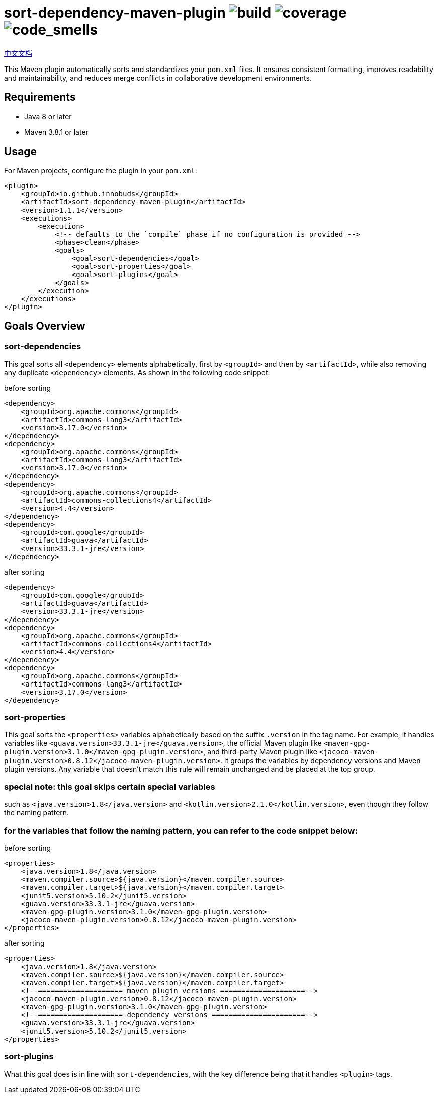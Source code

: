 = sort-dependency-maven-plugin image:https://img.shields.io/github/actions/workflow/status/innobuds/sort-dependency-maven-plugin/maven.yml[build] image:https://img.shields.io/codecov/c/github/innobuds/sort-dependency-maven-plugin?color=brightgreen[coverage] image:https://sonarcloud.io/api/project_badges/measure?project=awesome-java-web_sort-dependency-maven-plugin&metric=code_smells[code_smells]

https://github.com/innobuds/sort-dependency-maven-plugin/blob/main/README-zh_CN.adoc[中文文档]

This Maven plugin automatically sorts and standardizes your `pom.xml` files. It ensures consistent formatting, improves readability and maintainability, and reduces merge conflicts in collaborative development environments.

== Requirements
- Java 8 or later  
- Maven 3.8.1 or later  

== Usage
For Maven projects, configure the plugin in your `pom.xml`:
[source,xml]
----
<plugin>
    <groupId>io.github.innobuds</groupId>
    <artifactId>sort-dependency-maven-plugin</artifactId>
    <version>1.1.1</version>
    <executions>
        <execution>
            <!-- defaults to the `compile` phase if no configuration is provided -->
            <phase>clean</phase>
            <goals>
                <goal>sort-dependencies</goal>
                <goal>sort-properties</goal>
                <goal>sort-plugins</goal>
            </goals>
        </execution>
    </executions>
</plugin>
----

== Goals Overview

=== sort-dependencies
This goal sorts all `<dependency>` elements alphabetically, first by `<groupId>` and then by `<artifactId>`, while also removing any duplicate `<dependency>` elements. As shown in the following code snippet:

before sorting
[source,xml]
----
<dependency>
    <groupId>org.apache.commons</groupId>
    <artifactId>commons-lang3</artifactId>
    <version>3.17.0</version>
</dependency>
<dependency>
    <groupId>org.apache.commons</groupId>
    <artifactId>commons-lang3</artifactId>
    <version>3.17.0</version>
</dependency>
<dependency>
    <groupId>org.apache.commons</groupId>
    <artifactId>commons-collections4</artifactId>
    <version>4.4</version>
</dependency>
<dependency>
    <groupId>com.google</groupId>
    <artifactId>guava</artifactId>
    <version>33.3.1-jre</version>
</dependency>
----

after sorting
[source,xml]
----
<dependency>
    <groupId>com.google</groupId>
    <artifactId>guava</artifactId>
    <version>33.3.1-jre</version>
</dependency>
<dependency>
    <groupId>org.apache.commons</groupId>
    <artifactId>commons-collections4</artifactId>
    <version>4.4</version>
</dependency>
<dependency>
    <groupId>org.apache.commons</groupId>
    <artifactId>commons-lang3</artifactId>
    <version>3.17.0</version>
</dependency>
----

=== sort-properties
This goal sorts the `<properties>` variables alphabetically based on the suffix `.version` in the tag name. For example, it handles variables like `<guava.version>33.3.1-jre</guava.version>`, the official Maven plugin like `<maven-gpg-plugin.version>3.1.0</maven-gpg-plugin.version>`, and third-party Maven plugin like `<jacoco-maven-plugin.version>0.8.12</jacoco-maven-plugin.version>`. It groups the variables by dependency versions and Maven plugin versions. Any variable that doesn't match this rule will remain unchanged and be placed at the top group.

=== special note: this goal skips certain special variables
such as `<java.version>1.8</java.version>` and `<kotlin.version>2.1.0</kotlin.version>`, even though they follow the naming pattern.

=== for the variables that follow the naming pattern, you can refer to the code snippet below:
before sorting
[source,xml]
----
<properties>
    <java.version>1.8</java.version>
    <maven.compiler.source>${java.version}</maven.compiler.source>
    <maven.compiler.target>${java.version}</maven.compiler.target>
    <junit5.version>5.10.2</junit5.version>
    <guava.version>33.3.1-jre</guava.version>
    <maven-gpg-plugin.version>3.1.0</maven-gpg-plugin.version>
    <jacoco-maven-plugin.version>0.8.12</jacoco-maven-plugin.version>
</properties>
----

after sorting
[source,xml]
----
<properties>
    <java.version>1.8</java.version>
    <maven.compiler.source>${java.version}</maven.compiler.source>
    <maven.compiler.target>${java.version}</maven.compiler.target>
    <!--==================== maven plugin versions ====================-->
    <jacoco-maven-plugin.version>0.8.12</jacoco-maven-plugin.version>
    <maven-gpg-plugin.version>3.1.0</maven-gpg-plugin.version>
    <!--==================== dependency versions ======================-->
    <guava.version>33.3.1-jre</guava.version>
    <junit5.version>5.10.2</junit5.version>
</properties>
----

=== sort-plugins
What this goal does is in line with `sort-dependencies`, with the key difference being that it handles `<plugin>` tags.
